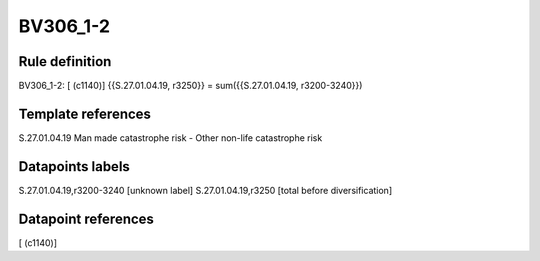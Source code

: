 =========
BV306_1-2
=========

Rule definition
---------------

BV306_1-2: [ (c1140)] {{S.27.01.04.19, r3250}} = sum({{S.27.01.04.19, r3200-3240}})


Template references
-------------------

S.27.01.04.19 Man made catastrophe risk - Other non-life catastrophe risk


Datapoints labels
-----------------

S.27.01.04.19,r3200-3240 [unknown label]
S.27.01.04.19,r3250 [total before diversification]



Datapoint references
--------------------

[ (c1140)]